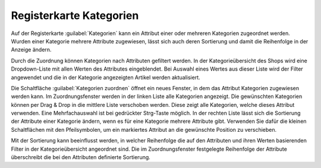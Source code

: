 ﻿Registerkarte Kategorien
========================
Auf der Registerkarte :guilabel:`Kategorien` kann ein Attribut einer oder mehreren Kategorien zugeordnet werden. Wurden einer Kategorie mehrere Attribute zugewiesen, lässt sich auch deren Sortierung und damit die Reihenfolge in der Anzeige ändern.

Durch die Zuordnung können Kategorien nach Attributen gefiltert werden. In der Kategorieübersicht des Shops wird eine Dropdown-Liste mit allen Werten des Attributes eingeblendet. Bei Auswahl eines Wertes aus dieser Liste wird der Filter angewendet und die in der Kategorie angezeigten Artikel werden aktualisiert.

.. image:: ../../media/screenshots/oxbafh01.png
   :alt: Attribute - Registerkarte Kategorien
   :height: 342
   :width: 650

Die Schaltfläche :guilabel:`Kategorien zuordnen` öffnet ein neues Fenster, in dem das Attribut Kategorien zugewiesen werden kann. Im Zuordnungsfenster werden in der linken Liste alle Kategorien angezeigt. Die gewünschten Kategorien können per Drag \& Drop in die mittlere Liste verschoben werden. Diese zeigt alle Kategorien, welche dieses Attribut verwenden. Eine Mehrfachauswahl ist bei gedrückter Strg-Taste möglich. In der rechten Liste lässt sich die Sortierung der Attribute einer Kategorie ändern, wenn es für eine Kategorie mehrere Attribute gibt. Verwenden Sie dafür die kleinen Schaltflächen mit den Pfeilsymbolen, um ein markiertes Attribut an die gewünschte Position zu verschieben.

Mit der Sortierung kann beeinflusst werden, in welcher Reihenfolge die auf den Attributen und ihren Werten basierenden Filter in der Kategorieübersicht angeordnet sind. Die im Zuordnungsfenster festgelegte Reihenfolge der Attribute überschreibt die bei den Attributen definierte Sortierung.

.. seealso:: :doc:`Kategorien <../kategorien/kategorien>` | :doc:`Filtern von Artikeln <../artikel-und-kategorien/filtern-von-artikeln>`

.. Intern: oxbafh, Status:, F1: attribute_category.html